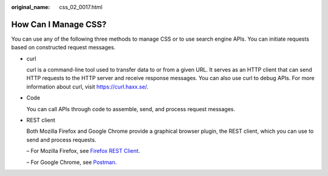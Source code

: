 :original_name: css_02_0017.html

.. _css_02_0017:

How Can I Manage CSS?
=====================

You can use any of the following three methods to manage CSS or to use search engine APIs. You can initiate requests based on constructed request messages.

-  curl

   curl is a command-line tool used to transfer data to or from a given URL. It serves as an HTTP client that can send HTTP requests to the HTTP server and receive response messages. You can also use curl to debug APIs. For more information about curl, visit https://curl.haxx.se/.

-  Code

   You can call APIs through code to assemble, send, and process request messages.

-  REST client

   Both Mozilla Firefox and Google Chrome provide a graphical browser plugin, the REST client, which you can use to send and process requests.

   – For Mozilla Firefox, see `Firefox REST Client <https://addons.mozilla.org/en-US/firefox/addon/restclient/>`__.

   – For Google Chrome, see `Postman <https://www.getpostman.com/>`__.
